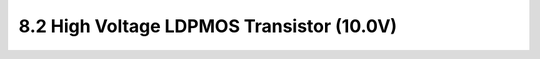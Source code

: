 8.2 High Voltage LDPMOS Transistor (10.0V)
==========================================

.. csv-table::
    :file: tables_clear/8_LDMOS2.csv


